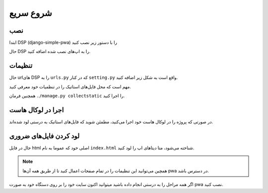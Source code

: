.. _quickstart:

شروع سریع
====================


نصب
-------
ابتدا DSP (django-simple-pwa) را با دستور زیر نصب کنید


.. code-block:: bash
	:linenos:

	pip install django-simple-pwa


حال DSP را به اپ‌های نصب شده اضافه کنید.

.. code-block:: python
	:linenos:
	:emphasize-lines: 5

	#<my_project/settings.py>

	INSTALLED_APPS = [
		#...
		'pwa',
		#...
	]

تنظیمات
--------
حال urlهای DSP را به ``urls.py`` که در کنار ``setting.py`` واقع است به شکل زیر اضافه کنید.


.. code-block:: python
	:linenos:
	:emphasize-lines: 6

	#<my_project/urls.py>

	from django.urls import path, include
	urlpatterns = [
		#...
		path('', include('pwa.urls')), 
		#...
	]


مهم است که محل فایل‌های استاتیک را در تنظمیات خود معرفی کنید.

.. code-block:: python
	:linenos:

	#<my_project/settings.py>

	from os.path import join

	STATIC_URL = '/static/'
	STATIC_ROOT = str(join(BASE_DIR, 'static'))
	STATICFILES_DIRS = ( str(join(BASE_DIR, 'static_files')), )

همچنین فرمان ``./manage.py collectstatic`` را اجرا کنید.



اجرا در لوکال هاست
---------------------

در صورتی که پروژه‌ را در لوکال هاست خود اجرا می‌کنید، مطمئن شوید که فایل‌های استاتیک به درستی لود شده‌اند.


.. code-block:: python
	:linenos:
	:emphasize-lines: 5

	#<my_project/urls.py>
	from django.conf.urls.static import static
	from django.conf import settings

	urlpatterns += static(settings.STATIC_URL, document_root=settings.STATIC_ROOT)




لود کردن فایل‌های ضروری
--------------------------

حال در فایل html اصلی خود که عموما به نام ``index.html`` شناخته می‌شود، متا دیتا‌های اپ را لود کنید.

.. code-block:: html
	:linenos:
	:emphasize-lines: 3,7
	
	{% load pwa %} 
	<head>
		{% pwa_meta_data %}
	</head>
	<body>

		{% pwa_meta_script %}
	</body>



.. note::
	همچین می‌توانید این تنظیمات را در تمام صفحات اعمال کنید تا از طریق همه آن‌ها pwa در دسترس باشد.



اگر همه مراحل را به درستی انجام داده باشید میتوانید اکنون سایت خود را بر روی دستگاه خود به صورت pwa نصب کنید.


